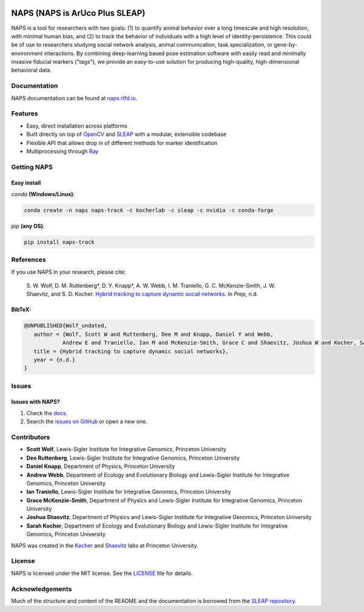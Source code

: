 |Stable version| |Latest version| |Documentation| |github ci| |Coverage| |conda| |Conda Upload| |PyPI Upload| |LICENSE|

.. |Stable version| image:: https://img.shields.io/github/v/release/kocherlab/naps?label=stable
   :target: https://github.com/kocherlab/naps/releases/
   :alt: Stable version

.. |Latest version| image:: https://img.shields.io/github/v/release/kocherlab/naps?include_prereleases&label=latest
   :target: https://github.com/kocherlab/naps/releases/
   :alt: Latest version

.. |Documentation| image::
   https://readthedocs.org/projects/naps/badge/?version=latest
   :target: https://naps.readthedocs.io/en/latest/?badge=latest
   :alt: Documentation Status

.. |github ci| image::
   https://github.com/kocherlab/naps/actions/workflows/ci.yml/badge.svg?branch=main
   :target: https://github.com/kocherlab/naps/actions/workflows/ci.yml
   :alt: Continuous integration status

.. |Coverage| image::
   https://codecov.io/gh/kocherlab/naps/branch/main/graph/badge.svg
   :target: https://codecov.io/gh/kocherlab/naps
   :alt: Coverage

.. |conda| image::
   https://anaconda.org/kocherlab/naps-track/badges/version.svg
   :target: https://anaconda.org/kocherlab/naps-track

.. |Conda Upload| image::
   https://github.com/kocherlab/naps/actions/workflows/upload_conda.yml/badge.svg
   :target: https://github.com/kocherlab/naps/actions/workflows/upload_conda.yml

.. |PyPI Upload| image::
   https://github.com/kocherlab/naps/actions/workflows/python-publish.yml/badge.svg
   :target: https://github.com/kocherlab/naps/actions/workflows/python-publish.yml

.. |LICENSE| image::
   https://anaconda.org/kocherlab/naps-track/badges/license.svg
   :target: https://github.com/kocherlab/naps/blob/main/LICENSE.md

*******************************
NAPS (NAPS is ArUco Plus SLEAP)
*******************************

NAPS is a tool for researchers with two goals: (1) to quantify animal behavior over a long timescale and high resolution, with minimal human bias, and (2) to track the behavior of individuals with a high level of identity-persistence. This could be of use to researchers studying social network analysis, animal communication, task specialization, or gene-by-environment interactions. By combining deep-learning based pose estimation software with easily read and minimally invasive fiducial markers ("tags"), we provide an easy-to-use solution for producing high-quality, high-dimensional behavioral data.

.. figure:: https://naps.readthedocs.io/en/latest/_static/example_tracking.gif
   :width: 600px
   :align: center
   :alt: Example usage of NAPS to track a colony of common eastern bumblebees.

=============
Documentation
=============
NAPS documentation can be found at `naps.rtfd.io <https://naps.rtfd.io/>`_.

========
Features
========
* Easy, direct installation across platforms
* Built directly on top of `OpenCV <https://opencv.org/>`_ and `SLEAP <https://sleap.ai/>`_ with a modular, extensible codebase
* Flexible API that allows drop in of different methods for marker identification
* Multiprocessing through `Ray <https://docs.ray.io/>`_


============
Getting NAPS
============

------------
Easy install
------------
`conda` **(Windows/Linux)**:

.. code-block:: bash

    conda create -n naps naps-track -c kocherlab -c sleap -c nvidia -c conda-forge


`pip` **(any OS)**:

.. code-block:: bash

    pip install naps-track

==========
References
==========

If you use NAPS in your research, please cite:

   \S. W. Wolf, D. M. Ruttenberg*, D. Y. Knapp*, A. W. Webb, I. M. Traniello, G. C. McKenzie-Smith, J. W. Shaevitz, and S. D. Kocher. `Hybrid tracking to capture dynamic social networks <https://naps.rtfd.io/>`__. *In Prep*, n.d.

-------
BibTeX:
-------
.. code-block::

   @UNPUBLISHED{Wolf_undated,
      author = {Wolf, Scott W and Ruttenberg, Dee M and Knapp, Daniel Y and Webb,
               Andrew E and Traniello, Ian M and McKenzie-Smith, Grace C and Shaevitz, Joshua W and Kocher, Sarah D},
      title = {Hybrid tracking to capture dynamic social networks},
      year = {n.d.}
   }

======
Issues
======

------------------
Issues with NAPS?
------------------

1. Check the `docs <https://naps.rtfd.io/>`_.
2. Search the `issues on GitHub <https://github.com/kocherlab/naps/issues>`_ or open a new one.

============
Contributors
============

* **Scott Wolf**, Lewis-Sigler Institute for Integrative Genomics, Princeton University
* **Dee Ruttenberg**, Lewis-Sigler Institute for Integrative Genomics, Princeton University
* **Daniel Knapp**, Department of Physics, Princeton University
* **Andrew Webb**, Department of Ecology and Evolutionary Biology and Lewis-Sigler Institute for Integrative Genomics, Princeton University
* **Ian Traniello**, Lewis-Sigler Institute for Integrative Genomics, Princeton University
* **Grace McKenzie-Smith**, Department of Physics and Lewis-Sigler Institute for Integrative Genomics, Princeton University
* **Joshua Shaevitz**, Department of Physics and Lewis-Sigler Institute for Integrative Genomics, Princeton University
* **Sarah Kocher**, Department of Ecology and Evolutionary Biology and Lewis-Sigler Institute for Integrative Genomics, Princeton University

NAPS was created in the  `Kocher <https://kocherlab.princeton.edu/>`_  and `Shaevitz <https://shaevitzlab.princeton.edu/>`_ labs at Princeton University.

=======
License
=======

NAPS is licensed under the MIT license. See the `LICENSE <https://github.com/kocherlab/naps/blob/main/LICENSE.md>`_ file for details.

================
Acknowledgements
================

Much of the structure and content of the README and the documentation is borrowed from the `SLEAP repository <https://github.com/talmolab/sleap>`_.
